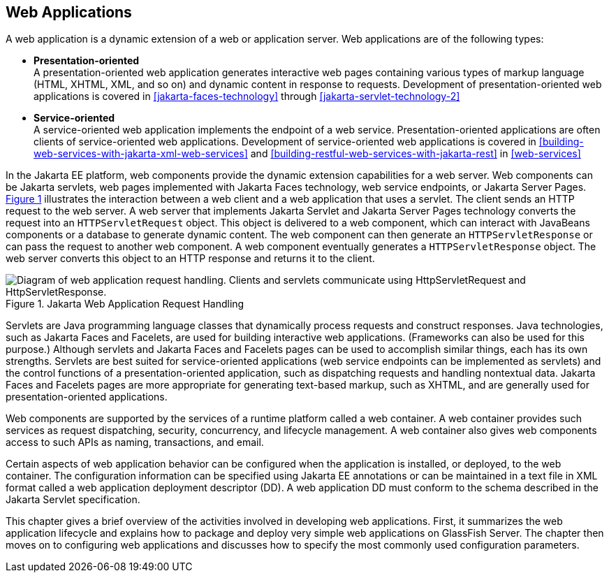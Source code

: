 == Web Applications

A web application is a dynamic extension of a web or application
server. Web applications are of the following types:

* *Presentation-oriented* +
A presentation-oriented web application generates interactive web pages
containing various types of markup language (HTML, XHTML, XML, and so
on) and dynamic content in response to requests. Development of
presentation-oriented web applications is covered in
xref:jakarta-faces-technology[xrefstyle=full] through
xref:jakarta-servlet-technology-2[xrefstyle=full]

* *Service-oriented* +
A service-oriented web application implements the endpoint of a web
service. Presentation-oriented applications are often clients of
service-oriented web applications. Development of service-oriented web
applications is covered in
xref:building-web-services-with-jakarta-xml-web-services[xrefstyle=full]
and
xref:building-restful-web-services-with-jakarta-rest[xrefstyle=full] in
xref:web-services[xrefstyle=full]

In the Jakarta EE platform, web components provide the dynamic
extension capabilities for a web server. Web components can be Jakarta
servlets, web pages implemented with Jakarta Faces technology, web
service endpoints, or Jakarta Server Pages.
xref:jakarta-web-application-request-handling[xrefstyle=short]
illustrates the interaction between a web client and a web application
that uses a servlet. The client sends an HTTP request to the web
server. A web server that implements Jakarta Servlet and Jakarta Server
Pages technology converts the request into an `HTTPServletRequest`
object. This object is delivered to a web component, which can interact
with JavaBeans components or a database to generate dynamic content.
The web component can then generate an `HTTPServletResponse` or can
pass the request to another web component. A web component eventually
generates a `HTTPServletResponse` object. The web server converts this
object to an HTTP response and returns it to the client.

[[jakarta-web-application-request-handling]]
image::jakartaeett_dt_013.svg["Diagram of web application request handling. Clients and servlets communicate using HttpServletRequest and HttpServletResponse.",title="Jakarta Web Application Request Handling"]

Servlets are Java programming language classes that dynamically process
requests and construct responses. Java technologies, such as Jakarta
Faces and Facelets, are used for building interactive web applications.
(Frameworks can also be used for this purpose.) Although servlets and
Jakarta Faces and Facelets pages can be used to accomplish similar
things, each has its own strengths. Servlets are best suited for
service-oriented applications (web service endpoints can be implemented
as servlets) and the control functions of a presentation-oriented
application, such as dispatching requests and handling nontextual data.
Jakarta Faces and Facelets pages are more appropriate for generating
text-based markup, such as XHTML, and are generally used for
presentation-oriented applications.

Web components are supported by the services of a runtime platform
called a web container. A web container provides such services as
request dispatching, security, concurrency, and lifecycle management. A
web container also gives web components access to such APIs as naming,
transactions, and email.

Certain aspects of web application behavior can be configured when the
application is installed, or deployed, to the web container. The
configuration information can be specified using Jakarta EE annotations
or can be maintained in a text file in XML format called a web
application deployment descriptor (DD). A web application DD must
conform to the schema described in the Jakarta Servlet specification.

This chapter gives a brief overview of the activities involved in
developing web applications. First, it summarizes the web application
lifecycle and explains how to package and deploy very simple web
applications on GlassFish Server. The chapter then moves on to
configuring web applications and discusses how to specify the most
commonly used configuration parameters.
